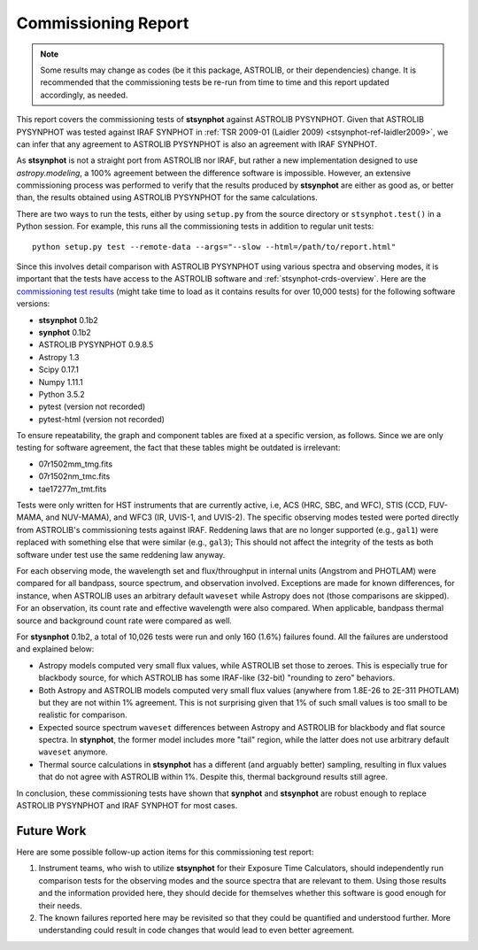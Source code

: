 .. _stsynphot_comm_report:

Commissioning Report
====================

.. |comm_ver| replace:: 0.1b2

.. note::

    Some results may change as codes (be it this package, ASTROLIB, or their
    dependencies) change. It is recommended that the commissioning tests be
    re-run from time to time and this report updated accordingly, as needed.

This report covers the commissioning tests of **stsynphot** against
ASTROLIB PYSYNPHOT. Given that ASTROLIB PYSYNPHOT was tested against
IRAF SYNPHOT in :ref:`TSR 2009-01 (Laidler 2009) <stsynphot-ref-laidler2009>`,
we can infer that any agreement to ASTROLIB PYSYNPHOT is also an agreement
with IRAF SYNPHOT.

As **stsynphot** is not a straight port from ASTROLIB nor IRAF, but rather
a new implementation designed to use `astropy.modeling`, a 100% agreement
between the difference software is impossible. However, an extensive
commissioning process was performed to verify that the results
produced by **stsynphot** are either as good as, or better than, the results
obtained using ASTROLIB PYSYNPHOT for the same calculations.

There are two ways to run the tests, either by using ``setup.py`` from the
source directory or ``stsynphot.test()`` in a Python session. For example,
this runs all the commissioning tests in addition to regular unit tests::

    python setup.py test --remote-data --args="--slow --html=/path/to/report.html"

Since this involves detail comparison with ASTROLIB PYSYNPHOT using various
spectra and observing modes, it is important that the tests have access to the
ASTROLIB software and :ref:`stsynphot-crds-overview`.
Here are the
`commissioning test results <http://ssb.stsci.edu/stsynphot/report.html>`_
(might take time to load as it contains results for over 10,000 tests) for the
following software versions:

* **stsynphot** |comm_ver|
* **synphot** |comm_ver|
* ASTROLIB PYSYNPHOT 0.9.8.5
* Astropy 1.3
* Scipy 0.17.1
* Numpy 1.11.1
* Python 3.5.2
* pytest (version not recorded)
* pytest-html (version not recorded)

To ensure repeatability, the graph and component tables are fixed at a specific
version, as follows. Since we are only testing for software agreement, the fact
that these tables might be outdated is irrelevant:

* 07r1502mm_tmg.fits
* 07r1502nm_tmc.fits
* tae17277m_tmt.fits

Tests were only written for HST instruments that are currently active, i.e,
ACS (HRC, SBC, and WFC), STIS (CCD, FUV-MAMA, and NUV-MAMA), and WFC3 (IR,
UVIS-1, and UVIS-2). The specific observing modes tested were ported directly
from ASTROLIB's commissioning tests against IRAF. Reddening laws that are no
longer supported (e.g., ``gal1``) were replaced with something else that were
similar (e.g., ``gal3``); This should not affect the integrity of the tests as
both software under test use the same reddening law anyway.

For each observing mode, the wavelength set and flux/throughput in internal
units (Angstrom and PHOTLAM) were compared for all bandpass, source spectrum,
and observation involved. Exceptions are made for known differences,
for instance, when ASTROLIB uses an arbitrary default ``waveset`` while Astropy
does not (those comparisons are skipped).
For an observation, its count rate and effective wavelength were also compared.
When applicable, bandpass thermal source and background count rate were
compared as well.

For **stysnphot** |comm_ver|, a total of 10,026 tests were run and only 160
(1.6%) failures found. All the failures are understood and explained below:

* Astropy models computed very small flux values, while ASTROLIB set those to
  zeroes. This is especially true for blackbody source, for which ASTROLIB
  has some IRAF-like (32-bit) "rounding to zero" behaviors.
* Both Astropy and ASTROLIB models computed very small flux values
  (anywhere from 1.8E-26 to 2E-311 PHOTLAM) but they are not within 1%
  agreement. This is not surprising given that 1% of such small values is
  too small to be realistic for comparison.
* Expected source spectrum ``waveset`` differences between Astropy and ASTROLIB
  for blackbody and flat source spectra. In **stynphot**, the former model
  includes more "tail" region, while the latter does not use arbitrary default
  ``waveset`` anymore.
* Thermal source calculations in **stsynphot** has a different (and arguably
  better) sampling, resulting in flux values that do not agree with ASTROLIB
  within 1%. Despite this, thermal background results still agree.

In conclusion, these commissioning tests have shown that **synphot** and
**stsynphot** are robust enough to replace ASTROLIB PYSYNPHOT and IRAF SYNPHOT
for most cases.


Future Work
-----------

Here are some possible follow-up action items for this commissioning test
report:

#. Instrument teams, who wish to utilize **stsynphot** for their
   Exposure Time Calculators, should independently run comparison tests
   for the observing modes and the source spectra that are relevant to them.
   Using those results and the information provided here, they should decide
   for themselves whether this software is good enough for their needs.
#. The known failures reported here may be revisited so that they could be
   quantified and understood further. More understanding could result in code
   changes that would lead to even better agreement.
